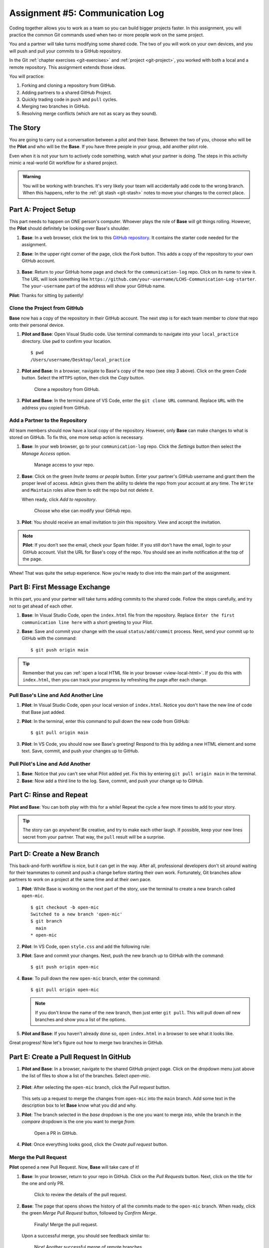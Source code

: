 .. _communication-log:

Assignment #5: Communication Log
================================

Coding together allows you to work as a team so you can build bigger projects
faster. In this assignment, you will practice the common Git commands used when
two or more people work on the same project.

You and a partner will take turns modifying some shared code. The two of you
will work on your own devices, and you will push and pull your commits to a
GitHub repository.

In the Git :ref:`chapter exercises <git-exercises>` and
:ref:`project <git-project>`, you worked with both a local and a remote
repository. This assignment extends those ideas.

You will practice:

#. Forking and cloning a repository from GitHub.
#. Adding partners to a shared GitHub Project.
#. Quickly trading code in ``push`` and ``pull`` cycles.
#. Merging two branches in GitHub.
#. Resolving merge conflicts (which are not as scary as they sound).

The Story
---------

You are going to carry out a conversation between a pilot and their base.
Between the two of you, choose who will be the **Pilot** and who will be the
**Base**. If you have three people in your group, add another pilot role.

Even when it is not your turn to actively code something, watch what your
partner is doing. The steps in this activity mimic a real-world Git workflow
for a shared project.

.. admonition:: Warning

   You will be working with branches. It's very likely your team will
   accidentally add code to the wrong branch. When this happens, refer to the
   :ref:`git stash <git-stash>` notes to move your changes to the correct
   place.

Part A: Project Setup
---------------------

This part needs to happen on ONE person's computer. Whoever plays the role of
**Base** will git things rolling. However, the **Pilot** should definitely be
looking over Base's shoulder.

#. **Base**: In a web browser, click the link to this `GitHub repository <https://github.com/LaunchCodeEducation/LCHS-Communication-Log-starter>`__.
   It contains the starter code needed for the assignment.
#. **Base**: In the upper right corner of the page, click the *Fork* button.
   This adds a copy of the repository to your own GitHub account.

   .. figure:: figures/com-log/fork-button.png
      :alt: The GitHub Fork button.

#. **Base**: Return to *your* GitHub home page and check for the
   ``communication-log`` repo. Click on its name to view it. The URL will look
   something like
   ``https://github.com/your-username/LCHS-Communication-Log-starter``. The
   ``your-username`` part of the address will show your GitHub name.

**Pilot**: Thanks for sitting by patiently!

.. _clone-repo:

Clone the Project from GitHub
^^^^^^^^^^^^^^^^^^^^^^^^^^^^^

**Base** now has a copy of the repository in their GitHub account. The next
step is for each team member to *clone* that repo onto their personal device.

#. **Pilot and Base**: Open Visual Studio code. Use terminal commands to
   navigate into your ``local_practice`` directory. Use ``pwd`` to confirm your
   location.

   ::

      $ pwd
      /Users/username/Desktop/local_practice

#. **Pilot and Base**: In a browser, navigate to Base's copy of the repo (see
   step 3 above). Click on the green *Code* button. Select the ``HTTPS``
   option, then click the *Copy* button.

   .. figure:: figures/com-log/clone-button.png
      :alt: The GitHub Clone button.

      Clone a repository from GitHub.

#. **Pilot and Base**: In the terminal pane of VS Code, enter the
   ``git clone URL`` command. Replace ``URL`` with the address you copied from
   GitHub.

Add a Partner to the Repository
^^^^^^^^^^^^^^^^^^^^^^^^^^^^^^^

All team members should now have a local copy of the repository. However, only
**Base** can make changes to what is stored on GitHub. To fix this, one more
setup action is necessary.

#. **Base**: In your web browser, go to your ``communication-log`` repo. Click
   the *Settings* button then select the *Manage Access* option.

   .. figure:: figures/com-log/manage-access.png
      :alt: Click "Settings" and "Manage Access" to let other users modify the repo.
      :width: 60%

      Manage access to your repo.

#. **Base**: Click on the green *Invite teams or people* button. Enter your
   partner's GitHub username and grant them the proper level of access.
   ``Admin`` gives them the ability to delete the repo from your account at any
   time. The ``Write`` and ``Maintain`` roles allow them to edit the repo but
   not delete it.
   
   When ready, click *Add to repository*. 

   .. figure:: figures/com-log/add-repo-partners.png
      :alt: Enter a GitHub username, then click the Add button.
      :width: 40%

      Choose who else can modify your GitHub repo.

#. **Pilot**: You should receive an email invitation to join this repository.
   View and accept the invitation.

.. admonition:: Note

   **Pilot**: If you don't see the email, check your Spam folder. If you still
   don't have the email, login to your GitHub account. Visit the URL for Base's
   copy of the repo. You should see an invite notification at the top of the
   page.

Whew! That was quite the setup experience. Now you're ready to dive into the
main part of the assignment.

.. _git-push-and-pull:

Part B: First Message Exchange
------------------------------

In this part, you and your partner will take turns adding commits to the shared
code. Follow the steps carefully, and try not to get ahead of each other.

#. **Base**: In Visual Studio Code, open the ``index.html`` file from the
   repository. Replace ``Enter the first communication line here`` with a short
   greeting to your Pilot.
#. **Base**: Save and commit your change with the usual ``status/add/commit``
   process. Next, send your commit up to GitHub with the command:
   
   ::
   
      $ git push origin main

.. admonition:: Tip

   Remember that you can :ref:`open a local HTML file in your browser <view-local-html>`.
   If you do this with ``index.html``, then you can track your progress by
   refreshing the page after each change.

Pull Base's Line and Add Another Line
^^^^^^^^^^^^^^^^^^^^^^^^^^^^^^^^^^^^^^

#. **Pilot**: In Visual Studio Code, open your local version of ``index.html``.
   Notice you don't have the new line of code that Base just added.
#. **Pilot**: In the terminal, enter this command to pull down the new code
   from GitHub:

   ::

      $ git pull origin main

#. **Pilot**: In VS Code, you should now see Base's greeting! Respond to this
   by adding a new HTML element and some text. Save, commit, and push your
   changes up to GitHub.

Pull Pilot's Line and Add Another
^^^^^^^^^^^^^^^^^^^^^^^^^^^^^^^^^

#. **Base**: Notice that *you* can't see what Pilot added yet. Fix this by
   entering ``git pull origin main`` in the terminal.
#. **Base**: Now add a third line to the log. Save, commit, and push your
   change up to GitHub.

Part C: Rinse and Repeat
------------------------

**Pilot and Base**: You can both play with this for a while! Repeat the cycle a
few more times to add to your story.

.. admonition:: Tip

   The story can go anywhere! Be creative, and try to make each other laugh. If
   possible, keep your new lines secret from your partner. That way, the
   ``pull`` result will be a surprise.

Part D: Create a New Branch
---------------------------

This back-and-forth workflow is nice, but it can get in the way. After all,
professional developers don't sit around waiting for their teammates to commit
and push a change before starting their own work. Fortunately, Git branches
allow partners to work on a project at the same time and at their own pace.

#. **Pilot**: While Base is working on the next part of the story, use the
   terminal to create a new branch called ``open-mic``.

   ::

      $ git checkout -b open-mic
      Switched to a new branch 'open-mic'
      $ git branch
        main
      * open-mic

#. **Pilot**: In VS Code, open ``style.css`` and add the following rule:

   .. sourcecode:: css
      :linenos:

      body {
         color: white;
         background-color: black;
      }

#. **Pilot**: Save and commit your changes. Next, push the new branch up to
   GitHub with the command:

   ::

      $ git push origin open-mic

#. **Base**: To pull down the new ``open-mic`` branch, enter the command:

   ::

      $ git pull origin open-mic

   .. admonition:: Note

      If you don't know the name of the new branch, then just enter ``git pull``.
      This will pull down *all* new branches and show you a list of the options.

#. **Pilot and Base**: If you haven't already done so, open ``index.html`` in
   a browser to see what it looks like.

Great progress! Now let's figure out how to merge two branches in GitHub.

Part E: Create a Pull Request In GitHub
---------------------------------------

#. **Pilot and Base**: In a browser, navigate to the shared GitHub project
   page. Click on the dropdown menu just above the list of files to show a list
   of the branches. Select *open-mic*.

   .. figure:: figures/com-log/branches-dropdown.png
      :alt: GitHub dropdown menu showing available branches.
      :width: 60%

#. **Pilot**: After selecting the ``open-mic`` branch, click the *Pull request*
   button.

   .. figure:: figures/com-log/pull-request-button.png
      :alt: GitHub pull request button.

   This sets up a request to merge the changes from ``open-mic`` into the
   ``main`` branch. Add some text in the description box to let **Base** know
   what you did and why.

#. **Pilot**: The branch selected in the *base* dropdown is the one you want to
   merge *into*, while the branch in the *compare* dropdown is the one you want
   to merge *from*.

   .. figure:: figures/com-log/PR-window.png
      :alt: GitHub pull request window.
      :width: 70%

      Open a PR in GitHub.

#. **Pilot**: Once everything looks good, click the *Create pull request*
   button.

Merge the Pull Request
^^^^^^^^^^^^^^^^^^^^^^

**Pilot** opened a new Pull Request. Now, **Base** will take care of it!

#. **Base**: In your browser, return to your repo in GitHub. Click on the
   *Pull Requests* button. Next, click on the title for the one and only PR.

   .. figure:: figures/com-log/check-pr-info.png
      :alt: Review the PR details.

      Click to review the details of the pull request.

#. **Base**: The page that opens shows the history of all the commits made to
   the ``open-mic`` branch. When ready, click the green *Merge Pull Request*
   button, followed by *Confirm Merge*.

   .. figure:: figures/com-log/confirm-merge.png
      :alt: Confirm the merge request.

      Finally! Merge the pull request.

   Upon a successful merge, you should see feedback similar to:

   .. figure:: figures/com-log/successful-merge.png
      :alt: Feedback given for a successful merge.

      Nice! Another successful merge of remote branches.

#. **Pilot and Base**: The changes from ``open-mic`` are now in the ``main``
   branch, but only on GitHub. You need to pull the updates to your ``main``
   branch.

   ::

      $ git checkout main
      $ git pull origin main

Bonus: Merge Conflicts!
-----------------------

When teaming up on a project, things won't always go smoothly. It's common for
two people to change the same line(s) of code on their separate machines. This
prevents Git from being able to automatically finish a merge.

.. figure:: figures/com-log/merge-conflict.gif
   :alt: An animated GIF file showing two opposing armies colliding in a mess.

   Merge conflicts!

Merge conflicts often occur, and they are not a big deal. You learned how to
deal with them locally in the :ref:`Git chapter <local-merge-conflict>`. Now,
you will set up a conflict with the remote repository.

#. **Pilot**: In VS Code, switch back to the ``main`` branch.
#. **Pilot**: Change the ``style.css`` file. The HTML is looking pretty plain,
   so spice up the ``body`` style rule to look like this:

   .. sourcecode:: css
      :linenos:

      body {
         color: white;
         background-color: #333;
         font-size: 150%;
         font-family: 'Satisfy', cursive;
         margin: 5em 25%;
      }

   The result:

   .. figure:: figures/com-log/fancy-text.png
      :alt: Our HTML page with a fancy font

      Satisfying!

#. Save and commit the changes, then push them up to GitHub.

   ::

      $ git push origin main

Meanwhile...

#. **Base**: In VS Code, switch back to the ``main`` branch.
#. **Base**: In your local ``style.css`` file, change the ``body`` rule to look
   like this:

   .. sourcecode:: css
      :linenos:

      body {
         color: white;
         background-color: black;
         font-family: 'Sacramento', cursive;
         font-size: 32px;
         margin-top: 5%;
         margin-left: 20%;
         margin-right: 20%;
      }

#. **Base**: Save and commit your changes to ``main``.

Fix the Merge Conflicts
^^^^^^^^^^^^^^^^^^^^^^^

**Base**: Try to push your changes up to GitHub. You should get an error
message. How exciting!

::

   $ git push origin main

   To git@github.com:username/communication-log.git
   ! [rejected]        main -> main (fetch first)
   error: failed to push some refs to 'git@github.com:username/communication-log.git'
   hint: Updates were rejected because the remote contains work that you do
   hint: not have locally. This is usually caused by another repository pushing
   hint: to the same ref. You may want to first integrate the remote changes
   hint: (e.g., 'git pull ...') before pushing again.

There's a lot of text in the message. However, the main idea is clear:
``Updates were rejected because the remote contains work that you do not have
locally.``

Somebody (**Pilot**, in this case), pushed changes to ``main``, and you don't
have those commits on your computer. To fix this, begin by pulling those
changes down from GitHub:

::

   $ git pull
   
   From github.com:username/communication-log
      7d7e42e..0c21659  main     -> origin/main
   Auto-merging style.css
   CONFLICT (content): Merge conflict in style.css
   Automatic merge failed; fix conflicts and then commit the result.

Since **Pilot** and **Base** both made changes to the same lines of code, Git
cannot automatically merge the changes.

**Base**: Review how to :ref:`resolve merge conflicts <resolving-merge-conflict>`
in VS Code. Follow the same steps to fix the problems in ``style.css``. Once
done, save, commit, and push the final results up to GitHub.

**Pilot**: Once your partner finishes resolving the merge conflict, be sure to
pull down the new ``main`` branch.

More Merge Conflicts!
^^^^^^^^^^^^^^^^^^^^^

Turn the tables so **Pilot** can practice resolving a merge conflict.

#. **Base and Pilot**: Decide which file and lines of code you will both
   change. Make *different* changes in those places.
#. **Base**: Save, commit, and push your changes up to GitHub.
#. **Pilot**: Try to pull down the changes, and notice that there are merge
   conflicts. Resolve them, then save, commit, and push the result.
#. **Base**: Pull down the final, resolved code.

